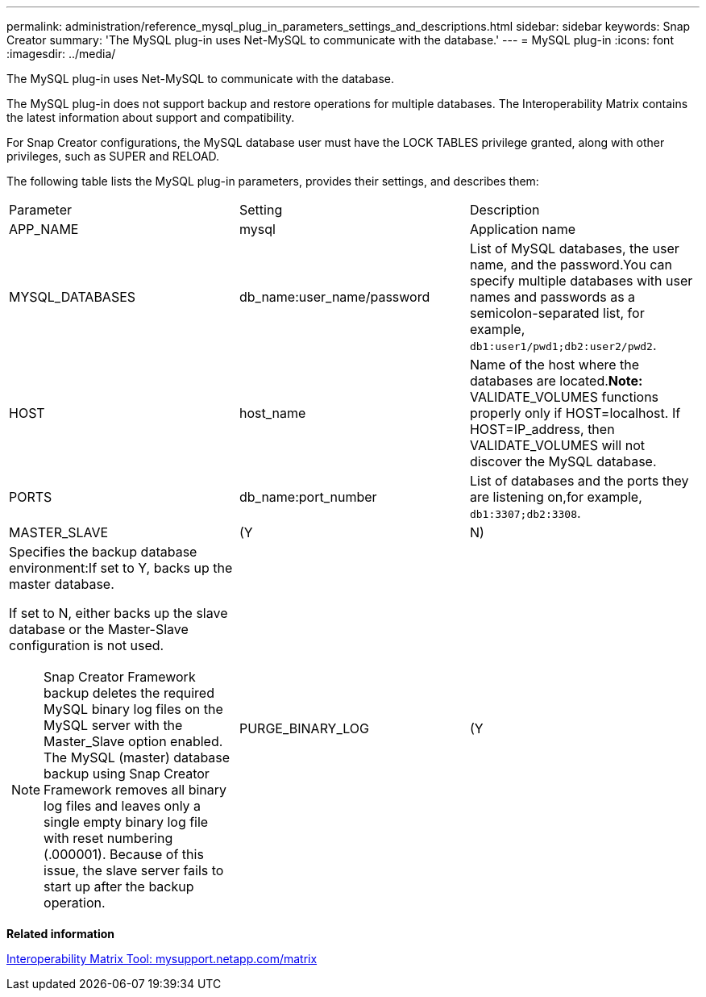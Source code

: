 ---
permalink: administration/reference_mysql_plug_in_parameters_settings_and_descriptions.html
sidebar: sidebar
keywords: Snap Creator
summary: 'The MySQL plug-in uses Net-MySQL to communicate with the database.'
---
= MySQL plug-in
:icons: font
:imagesdir: ../media/

[.lead]
The MySQL plug-in uses Net-MySQL to communicate with the database.

The MySQL plug-in does not support backup and restore operations for multiple databases. The Interoperability Matrix contains the latest information about support and compatibility.

For Snap Creator configurations, the MySQL database user must have the LOCK TABLES privilege granted, along with other privileges, such as SUPER and RELOAD.

The following table lists the MySQL plug-in parameters, provides their settings, and describes them:

|===
| Parameter| Setting| Description
a|
APP_NAME
a|
mysql
a|
Application name
a|
MYSQL_DATABASES
a|
db_name:user_name/password
a|
List of MySQL databases, the user name, and the password.You can specify multiple databases with user names and passwords as a semicolon-separated list, for example, `db1:user1/pwd1;db2:user2/pwd2`.

a|
HOST
a|
host_name
a|
Name of the host where the databases are located.*Note:* VALIDATE_VOLUMES functions properly only if HOST=localhost. If HOST=IP_address, then VALIDATE_VOLUMES will not discover the MySQL database.

a|
PORTS
a|
db_name:port_number
a|
List of databases and the ports they are listening on,for example, `db1:3307;db2:3308`.

a|
MASTER_SLAVE
a|
(Y|N)
a|
Specifies the backup database environment:If set to Y, backs up the master database.

If set to N, either backs up the slave database or the Master-Slave configuration is not used.

NOTE: Snap Creator Framework backup deletes the required MySQL binary log files on the MySQL server with the Master_Slave option enabled. The MySQL (master) database backup using Snap Creator Framework removes all binary log files and leaves only a single empty binary log file with reset numbering (.000001). Because of this issue, the slave server fails to start up after the backup operation.

a|
PURGE_BINARY_LOG
a|
(Y|N )
a|
Parameter works for the MySQL master slave database setup.

If set as Y, it will purge binary logs to the latest binary log file available.

If set as N, it uses recent timestamp for purge query.

|===
*Related information*

http://mysupport.netapp.com/matrix[Interoperability Matrix Tool: mysupport.netapp.com/matrix]
